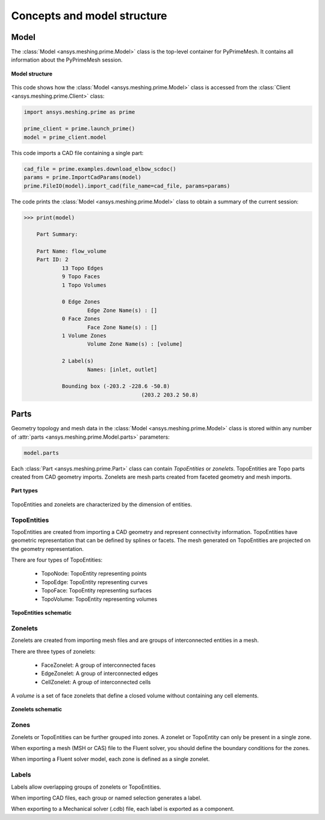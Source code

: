 .. _ref_index_concepts:

****************************
Concepts and model structure
****************************

=====
Model
=====

The :class:`Model <ansys.meshing.prime.Model>` class is the top-level container for PyPrimeMesh.
It contains all information about the PyPrimeMesh session.  

.. figure:: ../images/model_structure.png
    :width: 200pt
    :align: center

    **Model structure**

This code shows how the :class:`Model <ansys.meshing.prime.Model>` class is accessed from the
:class:`Client <ansys.meshing.prime.Client>` class:

.. code-block:: python

    import ansys.meshing.prime as prime

    prime_client = prime.launch_prime()
    model = prime_client.model


This code imports a CAD file containing a single part:

.. code-block:: python

    cad_file = prime.examples.download_elbow_scdoc()
    params = prime.ImportCadParams(model)
    prime.FileIO(model).import_cad(file_name=cad_file, params=params)


The code prints the :class:`Model <ansys.meshing.prime.Model>` class to obtain a summary
of the current session:

.. code-block:: pycon

    >>> print(model)

	Part Summary:

	Part Name: flow_volume
	Part ID: 2
		13 Topo Edges
		9 Topo Faces
		1 Topo Volumes

		0 Edge Zones
			Edge Zone Name(s) : []
		0 Face Zones
			Face Zone Name(s) : []
		1 Volume Zones
			Volume Zone Name(s) : [volume]

		2 Label(s)
			Names: [inlet, outlet]

		Bounding box (-203.2 -228.6 -50.8)
					 (203.2 203.2 50.8)


=====
Parts
=====

Geometry topology and mesh data in the :class:`Model <ansys.meshing.prime.Model>` class is stored
within any number of :attr:`parts <ansys.meshing.prime.Model.parts>` parameters:

.. code-block:: python

    model.parts

Each :class:`Part <ansys.meshing.prime.Part>` class can contain *TopoEntities* or *zonelets*.
TopoEntities are Topo parts created from CAD geometry imports. Zonelets are mesh parts created
from faceted geometry and mesh imports.

.. figure:: ../images/part_type.png
    :width: 400pt
    :align: center

    **Part types**

TopoEntities and zonelets are characterized by the dimension of entities.

------------
TopoEntities
------------

TopoEntities are created from importing a CAD geometry and represent connectivity information.
TopoEntities have geometric representation that can be defined by splines or facets. The mesh
generated on TopoEntities are projected on the geometry representation.

There are four types of TopoEntities:

    * TopoNode: TopoEntity representing points
    * TopoEdge: TopoEntity representing curves
    * TopoFace: TopoEntity representing surfaces
    * TopoVolume: TopoEntity representing volumes

.. figure:: ../images/TopoEntities.png
    :width: 400pt
    :align: center

    **TopoEntities schematic**

--------
Zonelets
--------

Zonelets are created from importing mesh files and are groups of interconnected entities in a mesh.

There are three types of zonelets:

    * FaceZonelet: A group of interconnected faces
    * EdgeZonelet: A group of interconnected edges
    * CellZonelet: A group of interconnected cells

A *volume* is a set of face zonelets that define a closed volume without containing any cell elements.

.. figure:: ../images/Zonelets(2).png
    :width: 400pt
    :align: center

    **Zonelets schematic**

-----
Zones
-----

Zonelets or TopoEntities can be further grouped into zones. A zonelet or TopoEntity can only be present in a single zone.

When exporting a mesh (MSH or CAS) file to the Fluent solver, you should define the boundary conditions for the zones.

When importing a Fluent solver model, each zone is defined as a single zonelet.

------
Labels
------

Labels allow overlapping groups of zonelets or TopoEntities.

When importing CAD files, each group or named selection generates a label.

When exporting to a Mechanical solver (.cdb) file, each label is exported as a component.
